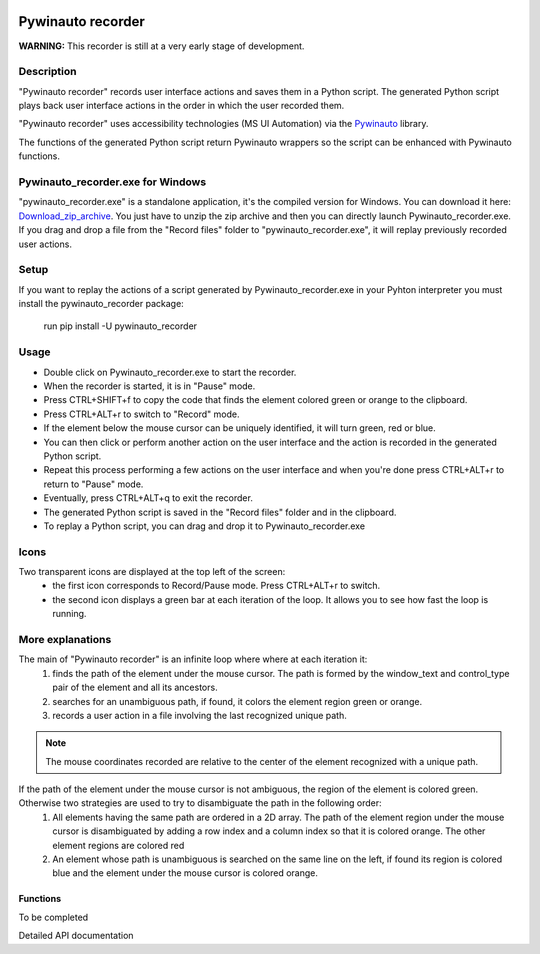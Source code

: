 .. image:: https://raw.githubusercontent.com/beuaaa/pywinauto_recorder/master/Images/logo.png?sanitize=true
    :align: center
    :width: 200

******************
Pywinauto recorder
******************

**WARNING:**
This recorder is still at a very early stage of development.


Description
###########
"Pywinauto recorder" records user interface actions and saves them in a Python script.
The generated Python script plays back user interface actions in the order in which the user recorded them.

"Pywinauto recorder" uses accessibility technologies (MS UI Automation) via the Pywinauto_ library.

The functions of the generated Python script return Pywinauto wrappers so the script can be enhanced with Pywinauto
functions.

.. _Pywinauto: https://github.com/pywinauto/pywinauto/

Pywinauto_recorder.exe for Windows
##################################
"pywinauto_recorder.exe" is a standalone application, it's the compiled version for Windows.
You can download it here: Download_zip_archive_.
You just have to unzip the zip archive and then you can directly launch Pywinauto_recorder.exe.
If you drag and drop a file from the "Record files" folder to "pywinauto_recorder.exe", it will replay previously recorded user actions.

.. _Download_zip_archive: https://raw.githubusercontent.com/beuaaa/pywinauto_recorder/master/bin/pywinauto_recorder.dist.zip

Setup
#####
If you want to replay the actions of a script generated by Pywinauto_recorder.exe in your Pyhton interpreter you must install the pywinauto_recorder package:

 run pip install -U pywinauto_recorder

Usage
#####
- Double click on Pywinauto_recorder.exe to start the recorder.
- When the recorder is started, it is in "Pause" mode.
- Press CTRL+SHIFT+f to copy the code that finds the element colored green or orange to the clipboard.
- Press CTRL+ALT+r to switch to "Record" mode.
- If the element below the mouse cursor can be uniquely identified, it will turn green, red or blue.
- You can then click or perform another action on the user interface and the action is recorded in the generated Python script.
- Repeat this process performing a few actions on the user interface and when you're done press CTRL+ALT+r to return to "Pause" mode.
- Eventually, press CTRL+ALT+q to exit the recorder.
- The generated Python script is saved in the "Record files" folder and in the clipboard.
- To replay a Python script, you can drag and drop it to Pywinauto_recorder.exe

Icons
#####
Two transparent icons are displayed at the top left of the screen:
 - the first icon corresponds to Record/Pause mode. Press CTRL+ALT+r to switch.
 - the second icon displays a green bar at each iteration of the loop. It allows you to see how fast the loop is running.

More explanations
#################
The main of "Pywinauto recorder" is an infinite loop where where at each iteration it:
 (1) finds the path of the element under the mouse cursor. The path is formed by the window_text and control_type pair of the element and all its ancestors.
 (2) searches for an unambiguous path, if found, it colors the element region green or orange.
 (3) records a user action in a file involving the last recognized unique path.

.. note::  The mouse coordinates recorded are relative to the center of the element recognized with a unique path.

If the path of the element under the mouse cursor is not ambiguous, the region of the element is colored green. Otherwise two strategies are used to try to disambiguate the path in the following order:
 (1) All elements having the same path are ordered in a 2D array. The path of the element region under the mouse cursor is disambiguated by adding a row index and a column index so that it is colored orange. The other element regions are colored red
 (2) An element whose path is unambiguous is searched on the same line on the left, if found its region is colored blue and the element under the mouse cursor is colored orange.

Functions
**********************
To be completed


.. module:: player

Detailed API documentation


